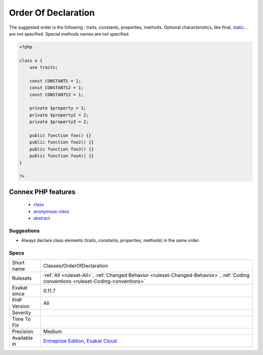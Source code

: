 .. _classes-orderofdeclaration:

.. _order-of-declaration:

Order Of Declaration
++++++++++++++++++++

.. meta\:\:
	:description:
		Order Of Declaration: The order used to declare members and methods has a great impact on readability and maintenance.
	:twitter:card: summary_large_image
	:twitter:site: @exakat
	:twitter:title: Order Of Declaration
	:twitter:description: Order Of Declaration: The order used to declare members and methods has a great impact on readability and maintenance
	:twitter:creator: @exakat
	:twitter:image:src: https://www.exakat.io/wp-content/uploads/2020/06/logo-exakat.png
	:og:image: https://www.exakat.io/wp-content/uploads/2020/06/logo-exakat.png
	:og:title: Order Of Declaration
	:og:type: article
	:og:description: The order used to declare members and methods has a great impact on readability and maintenance
	:og:url: https://php-tips.readthedocs.io/en/latest/tips/Classes/OrderOfDeclaration.html
	:og:locale: en
  The order used to declare members and methods has a great impact on readability and maintenance. However, practices varies greatly. As usual, being consistent is the most important and useful.

The suggested order is the following : traits, constants, properties, methods. 
Optional characteristics, like final, `static <https://www.php.net/manual/en/language.oop5.static.php>`_... are not specified. Special methods names are not specified.

.. code-block:: php
   
   <?php
   
   class x {
       use traits;
       
       const CONSTANTS = 1;
       const CONSTANTS2 = 1;
       const CONSTANTS3 = 1;
       
       private $property = 2;
       private $property2 = 2;
       private $property3 = 2;
       
       public function foo() {}
       public function foo2() {}
       public function foo3() {}
       public function foo4() {}
   }
   
   ?>
Connex PHP features
-------------------

  + `class <https://php-dictionary.readthedocs.io/en/latest/dictionary/class.ini.html>`_
  + `anonymous-class <https://php-dictionary.readthedocs.io/en/latest/dictionary/anonymous-class.ini.html>`_
  + `abstract <https://php-dictionary.readthedocs.io/en/latest/dictionary/abstract.ini.html>`_


Suggestions
___________

* Always declare class elements (traits, constants, properties, methods) in the same order.




Specs
_____

+--------------+--------------------------------------------------------------------------------------------------------------------------------------+
| Short name   | Classes/OrderOfDeclaration                                                                                                           |
+--------------+--------------------------------------------------------------------------------------------------------------------------------------+
| Rulesets     | :ref:`All <ruleset-All>`, :ref:`Changed Behavior <ruleset-Changed-Behavior>`, :ref:`Coding conventions <ruleset-Coding-conventions>` |
+--------------+--------------------------------------------------------------------------------------------------------------------------------------+
| Exakat since | 0.11.7                                                                                                                               |
+--------------+--------------------------------------------------------------------------------------------------------------------------------------+
| PHP Version  | All                                                                                                                                  |
+--------------+--------------------------------------------------------------------------------------------------------------------------------------+
| Severity     |                                                                                                                                      |
+--------------+--------------------------------------------------------------------------------------------------------------------------------------+
| Time To Fix  |                                                                                                                                      |
+--------------+--------------------------------------------------------------------------------------------------------------------------------------+
| Precision    | Medium                                                                                                                               |
+--------------+--------------------------------------------------------------------------------------------------------------------------------------+
| Available in | `Entreprise Edition <https://www.exakat.io/entreprise-edition>`_, `Exakat Cloud <https://www.exakat.io/exakat-cloud/>`_              |
+--------------+--------------------------------------------------------------------------------------------------------------------------------------+


